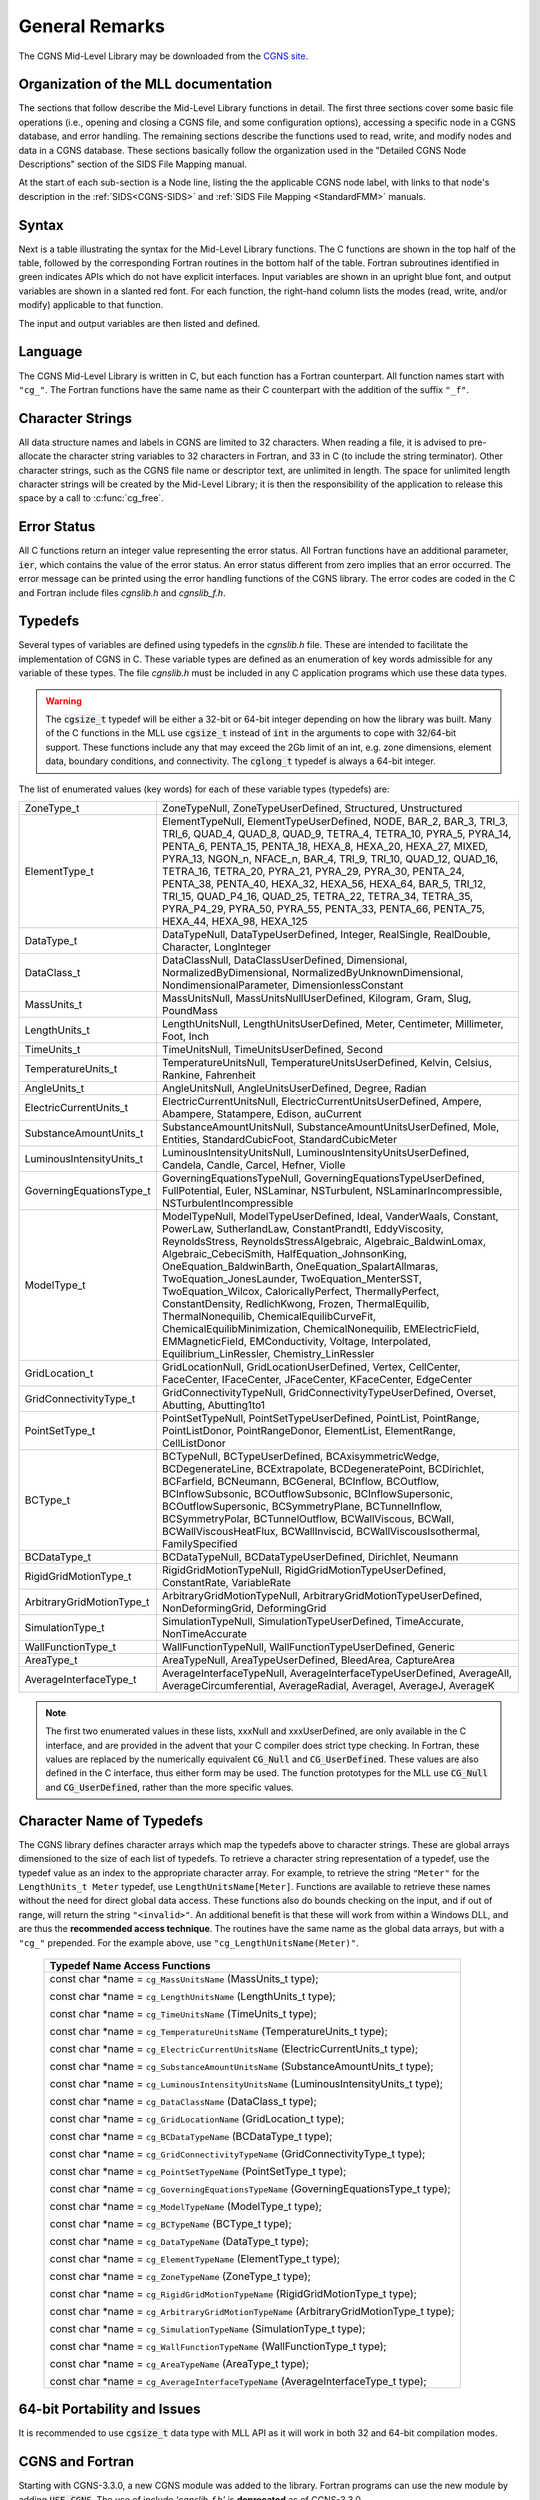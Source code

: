 ﻿.. CGNS Documentation files
   See LICENSING/COPYRIGHT at root dir of this documentation sources


.. role:: in
.. role:: out
.. role:: sig-name(code)
   :language: c


.. _MLLGeneral:
   
General Remarks
---------------

The CGNS Mid-Level Library may be downloaded from the `CGNS site <https://github.com/CGNS/CGNS>`_.

Organization of the MLL documentation
^^^^^^^^^^^^^^^^^^^^^^^^^^^^^^^^^^^^^

The sections that follow describe the Mid-Level Library functions in detail.
The first three sections cover some basic file operations (i.e., opening and closing a CGNS file, and some configuration options), accessing a specific node in a CGNS database, and error handling.
The remaining sections describe the functions used to read, write, and modify nodes and data in a CGNS database. These sections basically follow the organization used in the "Detailed CGNS Node Descriptions" section of the SIDS File Mapping manual.

At the start of each sub-section is a Node line, listing the the applicable CGNS node label, with links to that node's description in the :ref:`SIDS<CGNS-SIDS>` and :ref:`SIDS File Mapping <StandardFMM>` manuals.

Syntax
^^^^^^

Next is a table illustrating the syntax for the Mid-Level Library functions.
The C functions are shown in the top half of the table, followed by the corresponding Fortran routines in the bottom half of the table.
Fortran subroutines identified in green indicates APIs which do not have explicit interfaces.
Input variables are shown in an :in:`upright blue` font, and output variables are shown in a :out:`slanted red` font.
For each function, the right-hand column lists the modes (read, write, and/or modify) applicable to that function.

The input and output variables are then listed and defined.

Language
^^^^^^^^

The CGNS Mid-Level Library is written in C, but each function has a Fortran counterpart.
All function names start with ``"cg_"``.
The Fortran functions have the same name as their C counterpart with the addition of the suffix ``"_f"``.

Character Strings
^^^^^^^^^^^^^^^^^
All data structure names and labels in CGNS are limited to 32 characters.
When reading a file, it is advised to pre-allocate the character string variables to 32 characters in Fortran, and 33 in C (to include the string terminator).
Other character strings, such as the CGNS file name or descriptor text, are unlimited in length.
The space for unlimited length character strings will be created by the Mid-Level Library; it is then the responsibility of the application to release this space by a call to :c:func:`cg_free`.

Error Status
^^^^^^^^^^^^
All C functions return an integer value representing the error status.
All Fortran functions have an additional parameter, :code:`ier`, which contains the value of the error status.
An error status different from zero implies that an error occurred. The error message can be printed using the error handling functions of the CGNS library.
The error codes are coded in the C and Fortran include files *cgnslib.h* and *cgnslib_f.h*. 


Typedefs
^^^^^^^^

Several types of variables are defined using typedefs in the *cgnslib.h* file.
These are intended to facilitate the implementation of CGNS in C.
These variable types are defined as an enumeration of key words admissible for any variable of these types.
The file *cgnslib.h* must be included in any C application programs which use these data types.

.. warning::

  The :code:`cgsize_t` typedef  will be either a 32-bit or 64-bit integer depending on how the library was built.
  Many of the C functions in the MLL use :code:`cgsize_t` instead of :code:`int` in the arguments to cope with 32/64-bit support.
  These functions include any that may exceed the 2Gb limit of an int, e.g. zone dimensions, element data, boundary conditions, and connectivity.
  The :code:`cglong_t` typedef is always a 64-bit integer.

The list of enumerated values (key words) for each of these variable types (typedefs) are:

.. list-table::
  :widths: 20 80

  * - ZoneType_t
    - ZoneTypeNull, ZoneTypeUserDefined, Structured, Unstructured
  * - ElementType_t
    - ElementTypeNull, ElementTypeUserDefined, NODE, BAR_2, BAR_3, TRI_3, TRI_6, QUAD_4, QUAD_8, QUAD_9, TETRA_4, TETRA_10, PYRA_5, PYRA_14, PENTA_6, PENTA_15, PENTA_18, HEXA_8, HEXA_20, HEXA_27, MIXED, PYRA_13, NGON_n, NFACE_n, BAR_4, TRI_9, TRI_10, QUAD_12, QUAD_16, TETRA_16, TETRA_20, PYRA_21, PYRA_29, PYRA_30, PENTA_24, PENTA_38, PENTA_40, HEXA_32, HEXA_56, HEXA_64, BAR_5, TRI_12, TRI_15, QUAD_P4_16, QUAD_25, TETRA_22, TETRA_34, TETRA_35, PYRA_P4_29, PYRA_50, PYRA_55, PENTA_33, PENTA_66, PENTA_75, HEXA_44, HEXA_98, HEXA_125
  * - DataType_t
    - DataTypeNull, DataTypeUserDefined, Integer, RealSingle, RealDouble, Character, LongInteger
  * - DataClass_t
    - DataClassNull, DataClassUserDefined, Dimensional, NormalizedByDimensional, NormalizedByUnknownDimensional, NondimensionalParameter, DimensionlessConstant
  * - MassUnits_t
    - MassUnitsNull, MassUnitsNullUserDefined, Kilogram, Gram, Slug, PoundMass
  * - LengthUnits_t
    - LengthUnitsNull, LengthUnitsUserDefined, Meter, Centimeter, Millimeter, Foot, Inch
  * - TimeUnits_t
    - TimeUnitsNull, TimeUnitsUserDefined, Second
  * - TemperatureUnits_t
    - TemperatureUnitsNull, TemperatureUnitsUserDefined, Kelvin, Celsius, Rankine, Fahrenheit
  * - AngleUnits_t
    - AngleUnitsNull, AngleUnitsUserDefined, Degree, Radian
  * - ElectricCurrentUnits_t
    - ElectricCurrentUnitsNull, ElectricCurrentUnitsUserDefined, Ampere, Abampere, Statampere, Edison, auCurrent
  * - SubstanceAmountUnits_t
    - SubstanceAmountUnitsNull, SubstanceAmountUnitsUserDefined, Mole, Entities, StandardCubicFoot, StandardCubicMeter
  * - LuminousIntensityUnits_t
    - LuminousIntensityUnitsNull, LuminousIntensityUnitsUserDefined, Candela, Candle, Carcel, Hefner, Violle
  * - GoverningEquationsType_t
    - GoverningEquationsTypeNull, GoverningEquationsTypeUserDefined, FullPotential, Euler, NSLaminar, NSTurbulent, NSLaminarIncompressible, NSTurbulentIncompressible
  * - ModelType_t
    - ModelTypeNull, ModelTypeUserDefined, Ideal, VanderWaals, Constant, PowerLaw, SutherlandLaw, ConstantPrandtl, EddyViscosity, ReynoldsStress, ReynoldsStressAlgebraic, Algebraic_BaldwinLomax, Algebraic_CebeciSmith, HalfEquation_JohnsonKing, OneEquation_BaldwinBarth, OneEquation_SpalartAllmaras, TwoEquation_JonesLaunder, TwoEquation_MenterSST, TwoEquation_Wilcox, CaloricallyPerfect, ThermallyPerfect, ConstantDensity, RedlichKwong, Frozen, ThermalEquilib, ThermalNonequilib, ChemicalEquilibCurveFit, ChemicalEquilibMinimization, ChemicalNonequilib, EMElectricField, EMMagneticField, EMConductivity, Voltage, Interpolated, Equilibrium_LinRessler, Chemistry_LinRessler
  * - GridLocation_t
    - GridLocationNull, GridLocationUserDefined, Vertex, CellCenter, FaceCenter, IFaceCenter, JFaceCenter, KFaceCenter, EdgeCenter
  * - GridConnectivityType_t
    - GridConnectivityTypeNull, GridConnectivityTypeUserDefined, Overset, Abutting, Abutting1to1
  * - PointSetType_t
    - PointSetTypeNull, PointSetTypeUserDefined, PointList, PointRange, PointListDonor, PointRangeDonor, ElementList, ElementRange, CellListDonor
  * - BCType_t
    - BCTypeNull, BCTypeUserDefined, BCAxisymmetricWedge, BCDegenerateLine, BCExtrapolate, BCDegeneratePoint, BCDirichlet, BCFarfield, BCNeumann, BCGeneral, BCInflow, BCOutflow, BCInflowSubsonic, BCOutflowSubsonic, BCInflowSupersonic, BCOutflowSupersonic, BCSymmetryPlane, BCTunnelInflow, BCSymmetryPolar, BCTunnelOutflow, BCWallViscous, BCWall, BCWallViscousHeatFlux, BCWallInviscid, BCWallViscousIsothermal, FamilySpecified
  * - BCDataType_t
    - BCDataTypeNull, BCDataTypeUserDefined, Dirichlet, Neumann
  * - RigidGridMotionType_t
    - RigidGridMotionTypeNull, RigidGridMotionTypeUserDefined, ConstantRate, VariableRate
  * - ArbitraryGridMotionType_t
    - ArbitraryGridMotionTypeNull, ArbitraryGridMotionTypeUserDefined, NonDeformingGrid, DeformingGrid
  * - SimulationType_t
    - SimulationTypeNull, SimulationTypeUserDefined, TimeAccurate, NonTimeAccurate
  * - WallFunctionType_t
    - WallFunctionTypeNull, WallFunctionTypeUserDefined, Generic
  * - AreaType_t
    - AreaTypeNull, AreaTypeUserDefined, BleedArea, CaptureArea
  * - AverageInterfaceType_t
    - AverageInterfaceTypeNull, AverageInterfaceTypeUserDefined, AverageAll, AverageCircumferential, AverageRadial, AverageI, AverageJ, AverageK

.. note::
   The first two enumerated values in these lists, xxxNull and xxxUserDefined, are only available in the C interface, and are provided in the advent that your C compiler does strict type checking.
   In Fortran, these values are replaced by the numerically equivalent :code:`CG_Null` and :code:`CG_UserDefined`.
   These values are also defined in the C interface, thus either form may be used.
   The function prototypes for the MLL use :code:`CG_Null` and :code:`CG_UserDefined`, rather than the more specific values.
  


Character Name of Typedefs
^^^^^^^^^^^^^^^^^^^^^^^^^^
The CGNS library defines character arrays which map the typedefs above to character strings.
These are global arrays dimensioned to the size of each list of typedefs.
To retrieve a character string representation of a typedef, use the typedef value as an index to the appropriate character array.
For example, to retrieve the string ``"Meter"`` for the ``LengthUnits_t Meter`` typedef, use ``LengthUnitsName[Meter]``.
Functions are available to retrieve these names without the need for direct global data access.
These functions also do bounds checking on the input, and if out of range, will return the string ``"<invalid>"``.
An additional benefit is that these will work from within a Windows DLL, and are thus the **recommended access technique**.
The routines have the same name as the global data arrays, but with a ``"cg_"`` prepended.
For the example above, use ``"cg_LengthUnitsName(Meter)"``.


  .. table::
   
    +--------------------------------------------------------------------------------------------------------------------------------+
    | Typedef Name Access Functions                                                                                                  |
    +================================================================================================================================+
    |                                                                                                                                |
    | :out:`const char *name` = ``cg_MassUnitsName`` (:in:`MassUnits_t type`);                                                       |
    |                                                                                                                                |
    | :out:`const char *name` = ``cg_LengthUnitsName`` (:in:`LengthUnits_t type`);                                                   |
    |                                                                                                                                |
    | :out:`const char *name` = ``cg_TimeUnitsName`` (:in:`TimeUnits_t type`);                                                       |
    |                                                                                                                                |
    | :out:`const char *name` = ``cg_TemperatureUnitsName`` (:in:`TemperatureUnits_t type`);                                         |
    |                                                                                                                                |
    | :out:`const char *name` = ``cg_ElectricCurrentUnitsName`` (:in:`ElectricCurrentUnits_t type`);                                 |
    |                                                                                                                                |
    | :out:`const char *name` = ``cg_SubstanceAmountUnitsName`` (:in:`SubstanceAmountUnits_t type`);                                 |
    |                                                                                                                                |
    | :out:`const char *name` = ``cg_LuminousIntensityUnitsName`` (:in:`LuminousIntensityUnits_t type`);                             |
    |                                                                                                                                |
    | :out:`const char *name` = ``cg_DataClassName`` (:in:`DataClass_t type`);                                                       |
    |                                                                                                                                |
    | :out:`const char *name` = ``cg_GridLocationName`` (:in:`GridLocation_t type`);                                                 |
    |                                                                                                                                |
    | :out:`const char *name` = ``cg_BCDataTypeName`` (:in:`BCDataType_t type`);                                                     |
    |                                                                                                                                |
    | :out:`const char *name` = ``cg_GridConnectivityTypeName`` (:in:`GridConnectivityType_t type`);                                 |
    |                                                                                                                                |
    | :out:`const char *name` = ``cg_PointSetTypeName`` (:in:`PointSetType_t type`);                                                 |
    |                                                                                                                                |
    | :out:`const char *name` = ``cg_GoverningEquationsTypeName`` (:in:`GoverningEquationsType_t type`);                             |
    |                                                                                                                                |
    | :out:`const char *name` = ``cg_ModelTypeName`` (:in:`ModelType_t type`);                                                       |
    |                                                                                                                                |
    | :out:`const char *name` = ``cg_BCTypeName`` (:in:`BCType_t type`);                                                             |
    |                                                                                                                                |
    | :out:`const char *name` = ``cg_DataTypeName`` (:in:`DataType_t type`);                                                         |
    |                                                                                                                                |
    | :out:`const char *name` = ``cg_ElementTypeName`` (:in:`ElementType_t type`);                                                   |
    |                                                                                                                                |
    | :out:`const char *name` = ``cg_ZoneTypeName`` (:in:`ZoneType_t type`);                                                         |
    |                                                                                                                                |
    | :out:`const char *name` = ``cg_RigidGridMotionTypeName`` (:in:`RigidGridMotionType_t type`);                                   |
    |                                                                                                                                |
    | :out:`const char *name` = ``cg_ArbitraryGridMotionTypeName`` (:in:`ArbitraryGridMotionType_t type`);                           |
    |                                                                                                                                |
    | :out:`const char *name` = ``cg_SimulationTypeName`` (:in:`SimulationType_t type`);                                             |
    |                                                                                                                                |
    | :out:`const char *name` = ``cg_WallFunctionTypeName`` (:in:`WallFunctionType_t type`);                                         |
    |                                                                                                                                |
    | :out:`const char *name` = ``cg_AreaTypeName`` (:in:`AreaType_t type`);                                                         |
    |                                                                                                                                |
    | :out:`const char *name` = ``cg_AverageInterfaceTypeName`` (:in:`AverageInterfaceType_t type`);                                 |
    |                                                                                                                                |
    +--------------------------------------------------------------------------------------------------------------------------------+


64-bit Portability and Issues
^^^^^^^^^^^^^^^^^^^^^^^^^^^^^
It is recommended to use :code:`cgsize_t` data type with MLL API as it will work in both 32 and 64-bit compilation modes.

CGNS and Fortran
^^^^^^^^^^^^^^^^
Starting with CGNS-3.3.0, a new CGNS module was added to the library.
Fortran programs can use the new module by adding :code:`USE CGNS`.
The use of include *'cgnslib_f.h'* is **deprecated** as of CGNS-3.3.0.

  .. table::
    :widths: 110 15
   
    +--------------------------------------------------------------------------------------------------------------------------------+-------+
    | Fortran Helper functions                                                                                                       | Modes |
    +================================================================================================================================+=======+
    | **FUNCTION** ``cg_get_type`` (:in:`buf`)                                                                                       |       |
    |                                                                                                                                |       |
    | Returns the data type of *buf*, where *buf* is a scalar. This is a useful function for automatically                           |       |
    | passing the correct data type of a buffer.                                                                                     |       |
    |                                                                                                                                |       |
    | For example:                                                                                                                   |       |
    |                                                                                                                                |       |
    | CALL ``cg_coord_read_f`` (cg, base, zone, coordname, **cg_get_type(data(1))**, rmin, DataSize, data, ier)                      |       |
    |                                                                                                                                |       |
    +--------------------------------------------------------------------------------------------------------------------------------+-------+

Fortran APIs which can accept a null character or an empty string are encouraged to pass :code:`C_NULL_CHAR` as opposed to :code:`"\0"` or ``""``. 

The Fortran APIs have the following specifications (recommended for portability):

- Fortran arguments should be declared as the default :code:`INTEGER` if the corresponding argument in the C API is declared as an :code:`int`.
- Fortran arguments should be declared as :code:`INTEGER(cgsize_t)` if the corresponding argument in the C API is declared as :code:`cgsize_t`.
- Fortran arguments should be declared as type :code:`INTEGER(cgenum_t)` if the corresponding argument in the C API is declared as enumerated values (:code:`enums` ). 

An integer parameter, :code:`CG_BUILD_64BIT`, can be used to tell the size of :code:`cgsize_t`, which will be set to 1 in 64-bit mode and 0 otherwise.
You may use this parameter to check at run time if the CGNS library has been compiled in 64-bit mode or not, as in:

.. code-block::

  if (CG_BUILD_64BIT .ne. 0) then
      print *,'will not work in 64-bit mode'
      stop
  endif


.. last line
